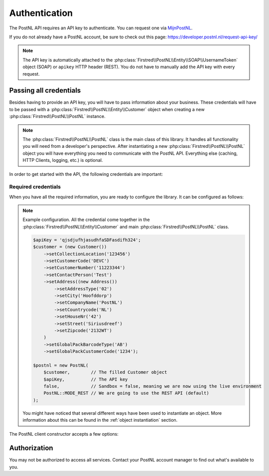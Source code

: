 .. _authentication:

==============
Authentication
==============

The PostNL API requires an API key to authenticate. You can request one via `MijnPostNL <https://mijn.postnl.nl/c/BP2_Mod_APIManagement.app>`_.

If you do not already have a PostNL account, be sure to check out this page: https://developer.postnl.nl/request-api-key/

.. note::
    The API key is automatically attached to the :php:class:`Firstred\\PostNL\\Entity\\SOAP\\UsernameToken` object (SOAP) or ``apikey`` HTTP header (REST). You do not have to manually add the API key with every request.

-----------------------
Passing all credentials
-----------------------

Besides having to provide an API key, you will have to pass information about your business. These credentials will have to be passed with a :php:class:`Firstred\\PostNL\\Entity\\Customer` object when creating a new :php:class:`Firstred\\PostNL\\PostNL` instance.

.. note::

    The :php:class:`Firstred\\PostNL\\PostNL` class is the main class of this library. It handles all functionality you will need from a developer's perspective. After instantiating a new :php:class:`Firstred\\PostNL\\PostNL` object you will have everything you need to communicate with the PostNL API. Everything else (caching, HTTP Clients, logging, etc.) is optional.

In order to get started with the API, the following credentials are important:

Required credentials
====================

.. confval:: API key
    :required: true

    The API key

.. confval:: Customer code
    :required: true

    The customer code is a code that usually consists of 4 letters and appears in domestic 3S-codes.

.. confval:: Customer number
    :required: true

    The customer number is a number that usually consists of 8 digits.

.. confval:: Address

    A filled :php:class:`Firstred\\PostNL\\Entity\\Address` object with at least the following information:

    .. confval:: AddressType
        :required: true
        :default: ``02``

        The address type should be ``02``, which means the address belongs to the sender.

    .. confval:: City
        :required: true

        City

    .. confval:: CompanyName
        :required: true

        The company name

    .. confval:: HouseNr
        :required: true

        The house number

    .. confval:: Street
        :required: true

        Street name

    .. confval:: Zipcode
        :required: true

        The postcode. Be aware that the API might sometimes refer to a postcode as postcode, postal code or zipcode.

.. confval:: Collection location
    :required: true
    :default: ``123456``

    I must admit that to this day I still do not have a single clue what this value means.
    It could refer to your local drop-off location (if you use one). If your PostNL account manager can provide you with a collection location number please use that one.

    I usually fill out ``123456`` and it seems to work just fine.

.. confval:: Globalpack barcode type
    :required: false

    The barcode type to use for international shipments. This field is optional if you do not ship outside the EU.

    This field usually consists of 2 letters.

.. confval:: Globalpack customer code
    :required: false

    The barcode type to use for international shipments. This field is optional if you do not ship outside the EU.

    This field usually consists of 4 digits.


When you have all the required information, you are ready to configure the library. It can be configured as follows:

.. note::

    Example configuration. All the credential come together in the :php:class:`Firstred\\PostNL\\Entity\\Customer` and main :php:class:`Firstred\\PostNL\\PostNL` class.

    .. code-block:: php

        $apiKey = 'qjsdjufhjasudhfaSDFasdifh324';
        $customer = (new Customer())
            ->setCollectionLocation('123456')
            ->setCustomerCode('DEVC')
            ->setCustomerNumber('11223344')
            ->setContactPerson('Test')
            ->setAddress((new Address())
                ->setAddressType('02')
                ->setCity('Hoofddorp')
                ->setCompanyName('PostNL')
                ->setCountrycode('NL')
                ->setHouseNr('42')
                ->setStreet('Siriusdreef')
                ->setZipcode('2132WT')
            )
            ->setGlobalPackBarcodeType('AB')
            ->setGlobalPackCustomerCode('1234');

        $postnl = new PostNL(
            $customer,        // The filled Customer object
            $apiKey,          // The API key
            false,            // Sandbox = false, meaning we are now using the live environment
            PostNL::MODE_REST // We are going to use the REST API (default)
        );

    You might have noticed that several different ways have been used to instantiate an object. More information about this can be found in the :ref:`object instantiation` section.

The PostNL client constructor accepts a few options:

.. confval:: customer
    :required: true

    The :php:class:`Firstred\\PostNL\\Entity\\Customer` object that is used to configure the client and let PostNL know
    who is requesting the data.

    .. code-block:: php

        // Create a new customer
        $client = (new Customer())
            ->setCollectionLocation('123456')              // Your collection location
            ->setCustomerCode('DEVC')                      // Your Customer Code
            ->setCustomerNumber('11223344')                // Your Customer Number
            ->setGlobalPackBarcodeType('CX')               // Add your GlobalPack information if you nee
            ->setGlobalPackCustomerCode('1234')            // to create international shipment labels
            ->setContactPerson('Sander')
            ->setAddress((new Address())
                ->setAddressType('02')                     // This address will be shown on the label
                ->setCity('Hoofddorp')
                ->setCompanyName('PostNL')
                ->setCountrycode('NL')
                ->setHouseNr('42')
                ->setStreet('Siriusdreef')
                ->setZipcode('2132WT')
            )
            ->setEmail('test@voorbeeld.nl')
            ->setName('Michael');

.. confval:: apiKey

    The API key to use. Note that if you want to switch from the legacy API to
    the new SOAP and REST API you will have to request a new key.

    If you want to connect to the legacy API, you should pass a :php:class:`Firstred\\PostNL\\Entity\\SOAP\\UsernameToken` with your username and token set:

    .. code-block:: php

        $usernameToken = new UsernameToken('username', 'token');

    You can request an API key for the sandbox environment on this page: https://developer.postnl.nl/content/request-api-key
    For a live key you should contact your PostNL account manager.



.. confval:: sandbox
    :required: true

    Indicate whether you'd like to connect to the sandbox environment. When `false` the library uses the live endpoints.

.. confval:: mode
    :required: true

    This library provides three ways to connect to the API:

    - :php:const:`Firstred\\PostNL\\PostNL::MODE_REST`: REST mode
    - :php:const:`Firstred\\PostNL\\PostNL::MODE_SOAP`: SOAP mode (deprecated since v1.4.0)
    - :php:const:`Firstred\\PostNL\\PostNL::MODE_LEGACY`: Legacy mode -- This is the legacy SOAP API, which is now disabled and replaced with SOAP mode (deprecated since v1.4.0).

-------------
Authorization
-------------

You may not be authorized to access all services. Contact your PostNL account manager to find out what's available to you.

